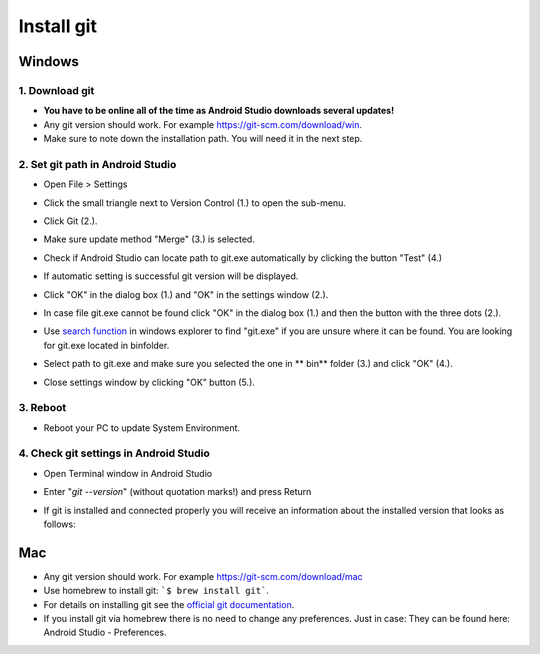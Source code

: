 Install git
**************************************************
Windows
==================================================
1. Download git
--------------------------------------------------
* **You have to be online all of the time as Android Studio downloads several updates!**
* Any git version should work. For example `https://git-scm.com/download/win <https://git-scm.com/download/win>`_.
* Make sure to note down the installation path. You will need it in the next step.

.. image:: ../images/Update_GitPath.png
  :alt: Git installation path

2. Set git path in Android Studio
--------------------------------------------------
* Open File > Settings 

  .. image:: ../images/Update_GitSettings1.png
    :alt: Android Studio - open settings

* Click the small triangle next to Version Control (1.) to open the sub-menu.
* Click Git (2.).
* Make sure update method "Merge" (3.) is selected.
* Check if Android Studio can locate path to git.exe automatically by clicking the button "Test" (4.)

  .. image:: ../images/AndroidStudio361_09.png
    :alt: Android Studio settings

* If automatic setting is successful git version will be displayed.
* Click "OK" in the dialog box (1.) and "OK" in the settings window (2.).

  .. image:: ../images/AndroidStudio361_10.png
    :alt: Automatic git installation succeeded

* In case file git.exe cannot be found click "OK" in the dialog box (1.) and then the button with the three dots (2.).
* Use `search function <https://www.tenforums.com/tutorials/94452-search-file-explorer-windows-10-a.html>`_ in windows explorer to find "git.exe" if you are unsure where it can be found. You are looking for git.exe located in \bin\ folder.
* Select path to git.exe and make sure you selected the one in ** \bin\ ** folder (3.) and click "OK" (4.).
* Close settings window by clicking "OK" button (5.).

  .. image:: ../images/AndroidStudio361_11.png
    :alt: Automatic git installation failed
 
3. Reboot
--------------------------------------------------
* Reboot your PC to update System Environment.

4. Check git settings in Android Studio
--------------------------------------------------
* Open Terminal window in Android Studio
* Enter "`git --version`" (without quotation marks!) and press Return

  .. image:: ../images/AndroidStudio_gitversion1.png
    :alt: git --version

* If git is installed and connected properly you will receive an information about the installed version that looks as follows:

  .. image:: ../images/AndroidStudio_gitversion2.png
    :alt: result git-version

Mac
==================================================
* Any git version should work. For example `https://git-scm.com/download/mac <https://git-scm.com/download/mac>`_
* Use homebrew to install git: ```$ brew install git```.
* For details on installing git see the `official git documentation <https://git-scm.com/book/en/v2/Getting-Started-Installing-Git>`_.
* If you install git via homebrew there is no need to change any preferences. Just in case: They can be found here: Android Studio - Preferences.
